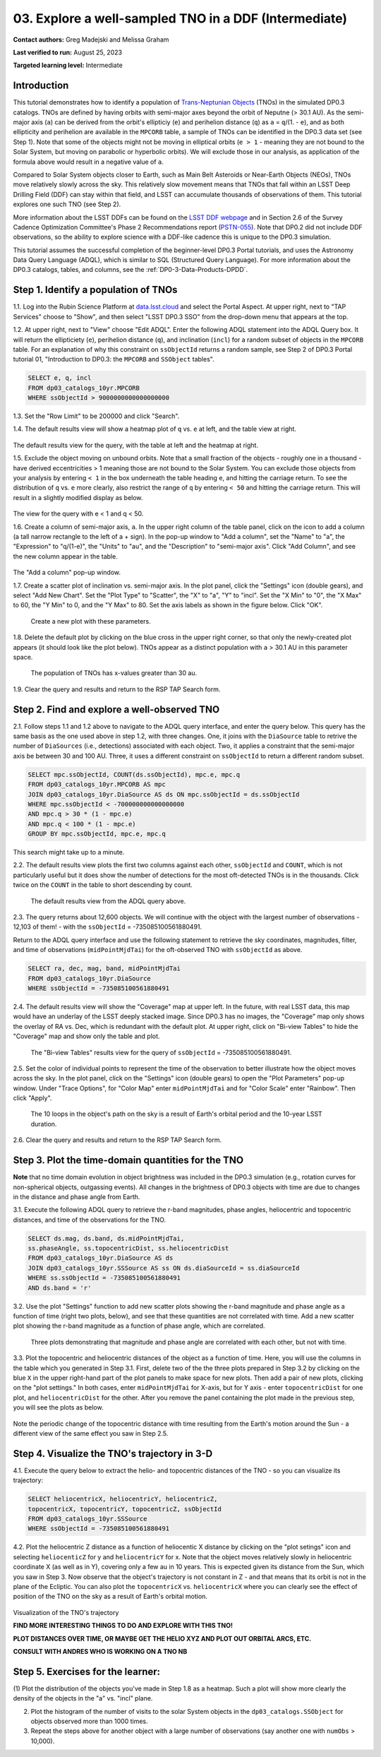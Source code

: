 .. Review the README on instructions to contribute.
.. Review the style guide to keep a consistent approach to the documentation.
.. Static objects, such as figures, should be stored in the _static directory. Review the _static/README on instructions to contribute.
.. Do not remove the comments that describe each section. They are included to provide guidance to contributors.
.. Do not remove other content provided in the templates, such as a section. Instead, comment out the content and include comments to explain the situation. For example:
	- If a section within the template is not needed, comment out the section title and label reference. Do not delete the expected section title, reference or related comments provided from the template.
    - If a file cannot include a title (surrounded by ampersands (#)), comment out the title from the template and include a comment explaining why this is implemented (in addition to applying the ``title`` directive).

.. This is the label that can be used for cross referencing this file.
.. Recommended title label format is "Directory Name"-"Title Name" -- Spaces should be replaced by hyphens.
.. _Tutorials-Examples-DP0-3-Portal-1:
.. Each section should include a label for cross referencing to a given area.
.. Recommended format for all labels is "Title Name"-"Section Name" -- Spaces should be replaced by hyphens.
.. To reference a label that isn't associated with an reST object such as a title or figure, you must include the link and explicit title using the syntax :ref:`link text <label-name>`.
.. A warning will alert you of identical labels during the linkcheck process.


######################################################
03. Explore a well-sampled TNO in a DDF (Intermediate)
######################################################

.. This section should provide a brief, top-level description of the page.

**Contact authors:** Greg Madejski and Melissa Graham

**Last verified to run:** August 25, 2023

**Targeted learning level:** Intermediate


.. _DP0-3-Portal-3-Intro:

Introduction
============

This tutorial demonstrates how to identify a population of `Trans-Neptunian Objects <https://en.wikipedia.org/wiki/Trans-Neptunian_object>`_ 
(TNOs) in the simulated DP0.3 catalogs.
TNOs are defined by having orbits with semi-major axes beyond the orbit of Neputne (> 30.1 AU).
As the semi-major axis (``a``) can be derived from the orbit's ellipticiy (``e``) and perihelion distance (``q``) as
``a`` = ``q``/(1. - ``e``), and as both ellipticity and perihelion are available in the ``MPCORB`` table,
a sample of TNOs can be identified in the DP0.3 data set (see Step 1).  
Note that some of the objects might not be moving in elliptical orbits (``e > 1`` - meaning they are not bound to the Solar System, but moving on parabolic or hyperbolic orbits).  
We will exclude those in our analysis, as application of the formula above would result in a negative value of ``a``.  

Compared to Solar System objects closer to Earth, such as Main Belt Asteroids or Near-Earth Objects (NEOs),
TNOs move relatively slowly across the sky.
This relatively slow movement means that TNOs that fall within an LSST Deep Drilling Field (DDF) can stay within that
field, and LSST can accumulate thousands of observations of them.
This tutorial explores one such TNO (see Step 2).

More information about the LSST DDFs can be found on the `LSST DDF webpage <https://www.lsst.org/scientists/survey-design/ddf>`_
and in Section 2.6 of the Survey Cadence Optimization Committee's Phase 2 Recommendations report 
(`PSTN-055 <https://pstn-055.lsst.io/>`_).
Note that DP0.2 did not include DDF observations, so the ability to explore science with a DDF-like cadence this is unique to the DP0.3 simulation.

This tutorial assumes the successful completion of the beginner-level DP0.3 Portal tutorials,
and uses the Astronomy Data Query Language (ADQL), which is similar to SQL (Structured Query Language).
For more information about the DP0.3 catalogs, tables, and columns, see the :ref:`DP0-3-Data-Products-DPDD`.  

.. _DP0-3-Portal-3-Step-1:

Step 1. Identify a population of TNOs
=====================================

1.1. Log into the Rubin Science Platform at `data.lsst.cloud <https://data.lsst.cloud>`_ and select the Portal Aspect.
At upper right, next to "TAP Services" choose to "Show", and then select "LSST DP0.3 SSO" from the drop-down menu that appears at the top.

1.2. At upper right, next to "View" choose "Edit ADQL".
Enter the following ADQL statement into the ADQL Query box.
It will return the ellipticiety (``e``), perihelion distance (``q``), and inclination (``incl``) for a
random subset of objects in the ``MPCORB`` table.
For an explanation of why this constraint on ``ssObjectId`` returns a random sample, see Step 2 of
DP0.3 Portal tutorial 01, "Introduction to DP0.3: the ``MPCORB`` and ``SSObject`` tables".

.. code-block:: SQL 

    SELECT e, q, incl 
    FROM dp03_catalogs_10yr.MPCORB 
    WHERE ssObjectId > 9000000000000000000 

1.3. Set the "Row Limit" to be 200000 and click "Search".

1.4. The default results view will show a heatmap plot of ``q`` vs. ``e`` at left, and the table view at right.

.. figure:: /_static/portal_tut03_step01a.png
    :width: 600
    :name: portal_tut03_step01a
    :alt: A screenshot of the default results view for the query.

The default results view for the query, with the table at left and the heatmap at right.  

1.5.  Exclude the object moving on unbound orbits.  
Note that a small fraction of the objects - roughly one in a thousand - have derived eccentricities > 1 meaning those are not bound to the Solar System.  
You can exclude those objects from your analysis by entering ``< 1`` in the box underneath the table heading ``e``, and hitting the carriage return.  
To see the distribution of ``q`` vs. ``e`` more clearly, also restrict the range of ``q`` by entering ``< 50`` and hitting the carriage return.  
This will result in a slightly modified display as below.  

.. figure:: /_static/portal_tut03_step01b.png
    :width: 600
    :name: portal_tut03_step01b
    :alt: A screenshot of the default results view for the modified query.

The view for the query with e < 1 and q < 50.  

1.6. Create a column of semi-major axis, ``a``.
In the upper right column of the table panel, click on the icon to add a column (a tall narrow rectangle to the left of a + sign).
In the pop-up window to "Add a column", set the "Name" to "a", the "Expression" to "q/(1-e)", the "Units" to "au",
and the "Description" to "semi-major axis".  
Click "Add Column", and see the new column appear in the table.

.. figure:: /_static/portal_tut03_step01c.png
    :width: 400
    :name: portal_tut03_step01c
    :alt: A screenshot of the pop-up window to add a column.

The "Add a column" pop-up window.  

1.7. Create a scatter plot of inclination vs. semi-major axis.
In the plot panel, click the "Settings" icon (double gears), and select "Add New Chart".
Set the "Plot Type" to "Scatter", the "X" to "a", "Y" to "incl".
Set the "X Min" to "0", the "X Max" to 60, the "Y Min" to 0, and the "Y Max" to 80.
Set the axis labels as shown in the figure below.
Click "OK".

.. figure:: /_static/portal_tut03_step01d.png
    :width: 400
    :name: portal_tut03_step01d
    :alt: A screenshot of the plot parameters pop-up window.

    Create a new plot with these parameters.

1.8. Delete the default plot by clicking on the blue cross in the upper right corner, so that only
the newly-created plot appears (it should look like the plot below).
TNOs appear as a distinct population with ``a`` > 30.1 AU in this parameter space.

.. figure:: /_static/portal_tut03_step01e.png
    :width: 600
    :name: portal_tut03_step01e
    :alt: A screenshot of the inclination versus semi-major axis showing a clear population of TNOs.

    The population of TNOs has x-values greater than 30 au.

1.9. Clear the query and results and return to the RSP TAP Search form.

.. _DP0-3-Portal-3-Step-2:

Step 2. Find and explore a well-observed TNO
============================================

2.1. Follow steps 1.1 and 1.2 above to navigate to the ADQL query interface, and enter the query below.
This query has the same basis as the one used above in step 1.2, with three changes.
One, it joins with the ``DiaSource`` table to retrive the number of ``DiaSources`` (i.e., detections) associated with each object.
Two, it applies a constraint that the semi-major axis be between 30 and 100 AU.
Three, it uses a different constraint on ``ssObjectId`` to return a different random subset.

.. code-block:: SQL 

    SELECT mpc.ssObjectId, COUNT(ds.ssObjectId), mpc.e, mpc.q 
    FROM dp03_catalogs_10yr.MPCORB AS mpc 
    JOIN dp03_catalogs_10yr.DiaSource AS ds ON mpc.ssObjectId = ds.ssObjectId 
    WHERE mpc.ssObjectId < -700000000000000000 
    AND mpc.q > 30 * (1 - mpc.e) 
    AND mpc.q < 100 * (1 - mpc.e) 
    GROUP BY mpc.ssObjectId, mpc.e, mpc.q 

This search might take up to a minute.  

2.2. The default results view plots the first two columns against each other, ``ssObjectId`` and ``COUNT``,
which is not particularly useful but it does show the number of detections for the most oft-detected TNOs 
is in the thousands.
Click twice on the ``COUNT`` in the table to short descending by count.

.. figure:: /_static/portal_tut03_step02a.png
    :width: 600
    :name: portal_tut03_step02a
    :alt: A screenshot of the default results view with the table sorted by count.

    The default results view from the ADQL query above.

2.3. The query returns about 12,600 objects.  
We will continue with the object with the largest number of observations - 12,103 of them! - with the ``ssObjectId`` = -735085100561880491.  

Return to the ADQL query interface and use the following statement to retrieve the sky coordinates, magnitudes, filter, and time of observations (``midPointMjdTai``) for 
the oft-observed TNO with ``ssObjectId`` as above.  

.. code-block:: SQL 

    SELECT ra, dec, mag, band, midPointMjdTai 
    FROM dp03_catalogs_10yr.DiaSource 
    WHERE ssObjectId = -735085100561880491


2.4. The default results view will show the "Coverage" map at upper left.
In the future, with real LSST data, this map would have an underlay of the LSST deeply stacked image. 
Since DP0.3 has no images, the "Coverage" map only shows the overlay of RA vs. Dec, which is redundant with the default plot.
At upper right, click on "Bi-view Tables" to hide the "Coverage" map and show only the table and plot.

.. figure:: /_static/portal_tut03_step02b.png
    :width: 600
    :name: portal_tut03_step02b
    :alt: The default results view after clicking on bi-view tables.

    The "Bi-view Tables" results view for the query of ``ssObjectId`` = -735085100561880491.


2.5. Set the color of individual points to represent the time of the observation to 
better illustrate how the object moves across the sky.
In the plot panel, click on the "Settings" icon (double gears) to open the "Plot Parameters"
pop-up window.
Under "Trace Options", for "Color Map" enter ``midPointMjdTai`` and for "Color Scale" enter "Rainbow".
Then click "Apply".

.. figure:: /_static/portal_tut03_step02c.png
    :width: 600
    :name: portal_tut03_step02c
    :alt: A screenshot of the plot of sky coordinates colored as a function of time.

    The 10 loops in the object's path on the sky is a result of Earth's orbital period and the 10-year LSST duration.

2.6. Clear the query and results and return to the RSP TAP Search form.

.. _DP0-3-Portal-3-Step-3:

Step 3. Plot the time-domain quantities for the TNO
===================================================

**Note** that no time domain evolution in object brightness was included in the DP0.3 simulation
(e.g., rotation curves for non-spherical objects, outgassing events).
All changes in the brightness of DP0.3 objects with time are due to changes in the 
distance and phase angle from Earth.

3.1. Execute the following ADQL query to retrieve the r-band magnitudes, phase angles,
heliocentric and topocentric distances, and time of the observations for the TNO.

.. code-block:: SQL 

    SELECT ds.mag, ds.band, ds.midPointMjdTai, 
    ss.phaseAngle, ss.topocentricDist, ss.heliocentricDist 
    FROM dp03_catalogs_10yr.DiaSource AS ds 
    JOIN dp03_catalogs_10yr.SSSource AS ss ON ds.diaSourceId = ss.diaSourceId
    WHERE ss.ssObjectId = -735085100561880491
    AND ds.band = 'r'

3.2. Use the plot "Settings" function to add new scatter plots showing the r-band magnitude and phase angle
as a function of time (right two plots, below), and see that these quantities are not correlated with time.
Add a new scatter plot showing the r-band magnitude as a function of phase angle, which are correlated.

.. figure:: /_static/portal_tut03_step03a.png
    :name: portal_tut03_step03a
    :width: 600
    :alt: A screenshot of three plots showing magnitude and phase angle are not correlated with time, and that magnitude is correlated with phase angle.

    Three plots demonstrating that magnitude and phase angle are correlated with each other, but not with time.

3.3.  Plot the topocentric and heliocentric distances of the object as a function of time.  
Here, you will use the columns in the table which you generated in Step 3.1.  
First, delete two of the the three plots prepared in Step 3.2 by clicking on the blue ``X`` in the upper right-hand part of the plot panels to make space for new plots.  
Then add a pair of new plots, clicking on the "plot settings."  
In both cases, enter ``midPointMjdTai`` for X-axis, but for Y axis - enter ``topocentricDist`` for one plot, and ``heliocentricDist`` for the other.  
After you remove the panel containing the plot made in the previous step, you will see the plots as below.  

.. figure:: /_static/portal_tut03_step03b.png
    :width: 600
    :name: portal_tut03_step03b
    :alt: A screenshot of two plots showing the heliocentric and topocentric distance of the trans-Neptunian object as a function of time.

Note the periodic change of the topocentric distance with time resulting from the Earth's motion around the Sun - a different view of the same effect you saw in Step 2.5.  

.. _DP0-3-Portal-3-Step-4:

Step 4. Visualize the TNO's trajectory in 3-D 
===================================================

4.1.  Execute the query below to extract the helio- and topocentric distances of the TNO - so you can visualize its trajectory:  

.. code-block:: SQL 

    SELECT heliocentricX, heliocentricY, heliocentricZ,
    topocentricX, topocentricY, topocentricZ, ssObjectId
    FROM dp03_catalogs_10yr.SSSource
    WHERE ssObjectId = -735085100561880491

4.2.  Plot the heliocentric Z distance as a function of heliocentic X distance by clicking on the "plot setings" icon and selecting ``heliocenticZ`` for y and ``heliocentricY`` for x.  
Note that the object moves relatively slowly in heliocentric coordinate X (as well as in Y), covering only a few au in 10 years.  
This is expected given its distance from the Sun, which you saw in Step 3.  
Now observe that the object's trajectory is not constant in Z - and that means that its orbit is not in the plane of the Ecliptic.  
You can also plot the ``topocentricX`` vs. ``heliocentricX`` where you can clearly see the effect of position of the TNO on the sky as a result of Earth's orbital motion.  

 .. figure:: /_static/portal_tut03_step04a.png
    :name: portal_tut03_step04a
    :width: 600
    :alt: A screenshot of two plots showing the heliocentric and topocentric distance of the trans-Neptunian object as a function of time.

Visualization of the TNO's trajectory

**FIND MORE INTERESTING THINGS TO DO AND EXPLORE WITH THIS TNO!**

**PLOT DISTANCES OVER TIME, OR MAYBE GET THE HELIO XYZ AND PLOT OUT ORBITAL ARCS, ETC.**

**CONSULT WITH ANDRES WHO IS WORKING ON A TNO NB**



.. _DP0-3-Portal-3-Step-5:

Step 5.  Exercises for the learner: 
===================================

(1) Plot the distribution of the objects you've made in Step 1.8 as a heatmap.  
Such a plot will show more clearly the density of the objects in the "a"  vs. "incl" plane.  

(2) Plot the histogram of the number of visits to the solar System objects in the ``dp03_catalogs.SSObject`` for objects observed more than 1000 times.  

(3) Repeat the steps above for another object with a large number of observations (say another one with ``numObs`` > 10,000).  

